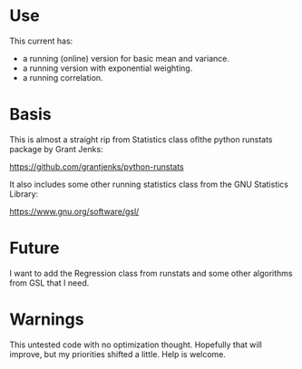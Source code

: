 * Use

This current has:

- a running (online) version for basic mean and variance.
- a running version with exponential weighting.
- a running correlation.

* Basis

This is almost a straight rip from Statistics class oflthe python runstats
package by Grant Jenks:

    [[https://github.com/grantjenks/python-runstats]]

It also includes some other running statistics class from the GNU Statistics
Library:

    [[https://www.gnu.org/software/gsl/]]

* Future

I want to add the Regression class from runstats and some other algorithms
from GSL that I need.

* Warnings

This untested code with no optimization thought. Hopefully that will improve,
but my priorities shifted a little. Help is welcome.
